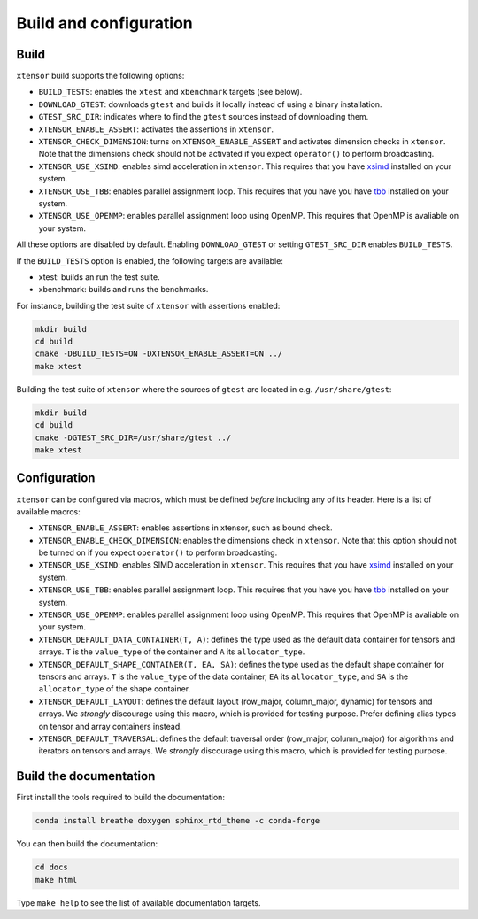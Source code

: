 .. Copyright (c) 2016, Johan Mabille, Sylvain Corlay and Wolf Vollprecht

   Distributed under the terms of the BSD 3-Clause License.

   The full license is in the file LICENSE, distributed with this software.

Build and configuration
=======================

Build
-----

``xtensor`` build supports the following options:

- ``BUILD_TESTS``: enables the ``xtest`` and ``xbenchmark`` targets (see below).
- ``DOWNLOAD_GTEST``: downloads ``gtest`` and builds it locally instead of using a binary installation.
- ``GTEST_SRC_DIR``: indicates where to find the ``gtest`` sources instead of downloading them.
- ``XTENSOR_ENABLE_ASSERT``: activates the assertions in ``xtensor``.
- ``XTENSOR_CHECK_DIMENSION``: turns on ``XTENSOR_ENABLE_ASSERT`` and activates dimension checks in ``xtensor``.
  Note that the dimensions check should not be activated if you expect ``operator()`` to perform broadcasting.
- ``XTENSOR_USE_XSIMD``: enables simd acceleration in ``xtensor``. This requires that you have xsimd_ installed
  on your system.
- ``XTENSOR_USE_TBB``: enables parallel assignment loop. This requires that you have you have tbb_ installed
  on your system.
- ``XTENSOR_USE_OPENMP``: enables parallel assignment loop using OpenMP. This requires that OpenMP is avaliable on your system.

All these options are disabled by default. Enabling ``DOWNLOAD_GTEST`` or
setting ``GTEST_SRC_DIR`` enables ``BUILD_TESTS``.

If the ``BUILD_TESTS`` option is enabled, the following targets are available:

- xtest: builds an run the test suite.
- xbenchmark: builds and runs the benchmarks.

For instance, building the test suite of ``xtensor`` with assertions enabled:

.. code::

    mkdir build
    cd build
    cmake -DBUILD_TESTS=ON -DXTENSOR_ENABLE_ASSERT=ON ../
    make xtest

Building the test suite of ``xtensor`` where the sources of ``gtest`` are
located in e.g. ``/usr/share/gtest``:

.. code::

    mkdir build
    cd build
    cmake -DGTEST_SRC_DIR=/usr/share/gtest ../
    make xtest

.. _configuration-label:

Configuration
-------------

``xtensor`` can be configured via macros, which must be defined *before*
including any of its header. Here is a list of available macros:

- ``XTENSOR_ENABLE_ASSERT``: enables assertions in xtensor, such as bound check.
- ``XTENSOR_ENABLE_CHECK_DIMENSION``: enables the dimensions check in ``xtensor``. Note that this option should not be turned
  on if you expect ``operator()`` to perform broadcasting.
- ``XTENSOR_USE_XSIMD``: enables SIMD acceleration in ``xtensor``. This requires that you have xsimd_ installed
  on your system.
- ``XTENSOR_USE_TBB``: enables parallel assignment loop. This requires that you have you have tbb_ installed
  on your system.
- ``XTENSOR_USE_OPENMP``: enables parallel assignment loop using OpenMP. This requires that OpenMP is avaliable on your system.
- ``XTENSOR_DEFAULT_DATA_CONTAINER(T, A)``: defines the type used as the default data container for tensors and arrays. ``T``
  is the ``value_type`` of the container and ``A`` its ``allocator_type``.
- ``XTENSOR_DEFAULT_SHAPE_CONTAINER(T, EA, SA)``: defines the type used as the default shape container for tensors and arrays.
  ``T`` is the ``value_type`` of the data container, ``EA`` its ``allocator_type``, and ``SA`` is the ``allocator_type``
  of the shape container.
- ``XTENSOR_DEFAULT_LAYOUT``: defines the default layout (row_major, column_major, dynamic) for tensors and arrays. We *strongly*
  discourage using this macro, which is provided for testing purpose. Prefer defining alias types on tensor and array
  containers instead.
- ``XTENSOR_DEFAULT_TRAVERSAL``: defines the default traversal order (row_major, column_major) for algorithms and iterators on tensors
  and arrays. We *strongly* discourage using this macro, which is provided for testing purpose.

Build the documentation
-----------------------

First install the tools required to build the documentation:

.. code::

    conda install breathe doxygen sphinx_rtd_theme -c conda-forge

You can then build the documentation:

.. code::

    cd docs
    make html

Type ``make help`` to see the list of available documentation targets.

.. _xsimd: https://github.com/xtensor-stack/xsimd
.. _tbb: https://www.threadingbuildingblocks.org
